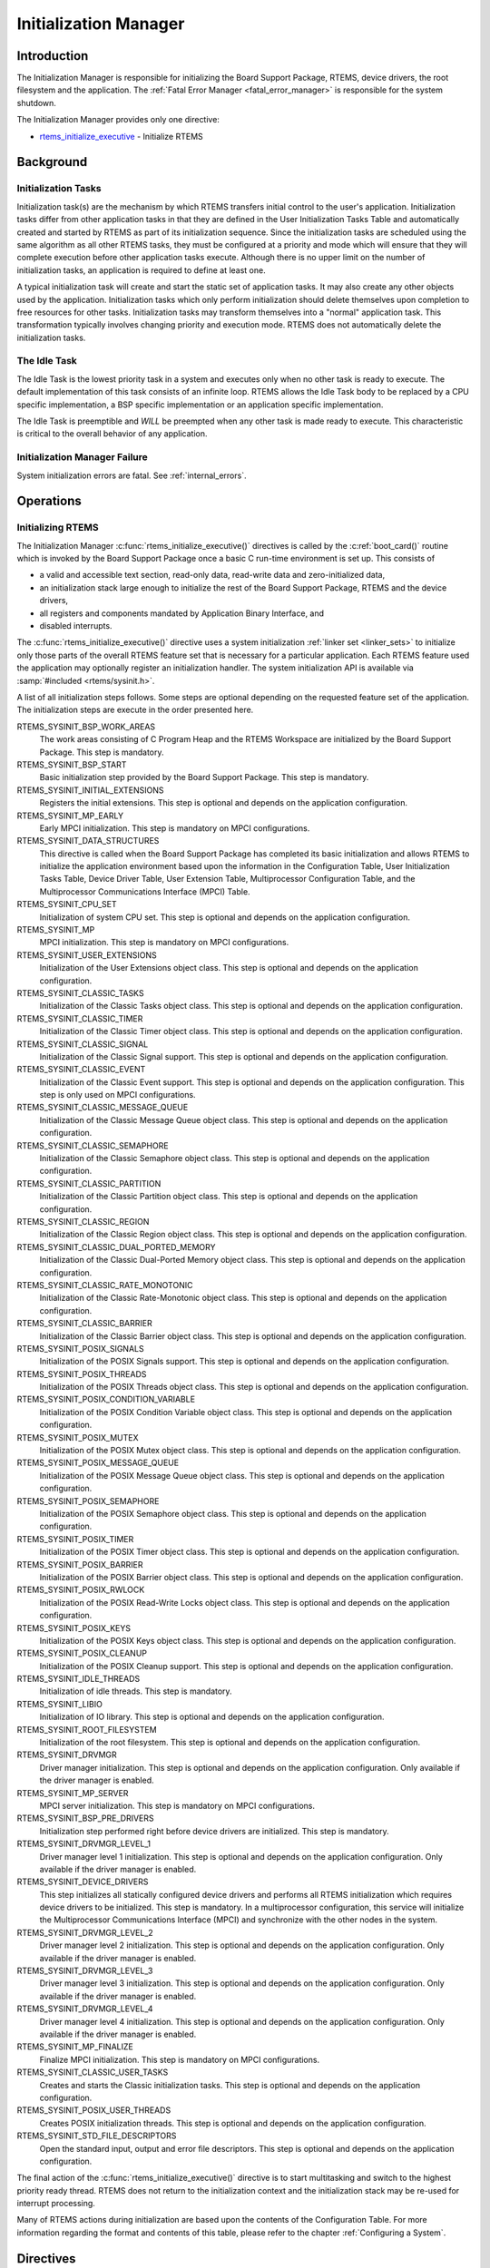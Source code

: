 .. comment SPDX-License-Identifier: CC-BY-SA-4.0

.. COMMENT: COPYRIGHT (c) 1988-2008.
.. COMMENT: On-Line Applications Research Corporation (OAR).
.. COMMENT: All rights reserved.

Initialization Manager
**********************

Introduction
============

The Initialization Manager is responsible for initializing the Board Support
Package, RTEMS, device drivers, the root filesystem and the application.  The
:ref:`Fatal Error Manager <fatal_error_manager>` is responsible for the system
shutdown.

The Initialization Manager provides only one directive:

- rtems_initialize_executive_ - Initialize RTEMS

Background
==========

.. index:: initialization tasks

Initialization Tasks
--------------------

Initialization task(s) are the mechanism by which RTEMS transfers initial
control to the user's application.  Initialization tasks differ from other
application tasks in that they are defined in the User Initialization Tasks
Table and automatically created and started by RTEMS as part of its
initialization sequence.  Since the initialization tasks are scheduled using
the same algorithm as all other RTEMS tasks, they must be configured at a
priority and mode which will ensure that they will complete execution before
other application tasks execute.  Although there is no upper limit on the
number of initialization tasks, an application is required to define at least
one.

A typical initialization task will create and start the static set of
application tasks.  It may also create any other objects used by the
application.  Initialization tasks which only perform initialization should
delete themselves upon completion to free resources for other tasks.
Initialization tasks may transform themselves into a "normal" application task.
This transformation typically involves changing priority and execution mode.
RTEMS does not automatically delete the initialization tasks.

The Idle Task
-------------

The Idle Task is the lowest priority task in a system and executes only when no
other task is ready to execute.  The default implementation of this task
consists of an infinite loop. RTEMS allows the Idle Task body to be replaced by
a CPU specific implementation, a BSP specific implementation or an application
specific implementation.

The Idle Task is preemptible and *WILL* be preempted when any other task is
made ready to execute.  This characteristic is critical to the overall behavior
of any application.

Initialization Manager Failure
------------------------------

System initialization errors are fatal.  See :ref:`internal_errors`.

Operations
==========

Initializing RTEMS
------------------

The Initialization Manager :c:func:`rtems_initialize_executive()` directives is
called by the :c:ref:`boot_card()` routine which is invoked by the Board
Support Package once a basic C run-time environment is set up.  This consists
of

- a valid and accessible text section, read-only data, read-write data and
  zero-initialized data,

- an initialization stack large enough to initialize the rest of the Board
  Support Package, RTEMS and the device drivers,

- all registers and components mandated by Application Binary Interface, and

- disabled interrupts.

The :c:func:`rtems_initialize_executive()` directive uses a system
initialization :ref:`linker set <linker_sets>` to initialize only those parts
of the overall RTEMS feature set that is necessary for a particular
application.  Each RTEMS feature used the application may optionally register
an initialization handler.  The system initialization API is available via
:samp:`#included <rtems/sysinit.h>`.

A list of all initialization steps follows.  Some steps are optional depending
on the requested feature set of the application.  The initialization steps are
execute in the order presented here.

RTEMS_SYSINIT_BSP_WORK_AREAS
    The work areas consisting of C Program Heap and the RTEMS Workspace are
    initialized by the Board Support Package.  This step is mandatory.

RTEMS_SYSINIT_BSP_START
    Basic initialization step provided by the Board Support Package.  This step
    is mandatory.

RTEMS_SYSINIT_INITIAL_EXTENSIONS
    Registers the initial extensions.  This step is optional and depends on the
    application configuration.

RTEMS_SYSINIT_MP_EARLY
    Early MPCI initialization.  This step is mandatory on MPCI configurations.

RTEMS_SYSINIT_DATA_STRUCTURES
    This directive is called when the Board Support Package has completed its
    basic initialization and allows RTEMS to initialize the application
    environment based upon the information in the Configuration Table, User
    Initialization Tasks Table, Device Driver Table, User Extension Table,
    Multiprocessor Configuration Table, and the Multiprocessor Communications
    Interface (MPCI) Table.

RTEMS_SYSINIT_CPU_SET
    Initialization of system CPU set.  This step is optional and depends on the
    application configuration.

RTEMS_SYSINIT_MP
    MPCI initialization.  This step is mandatory on MPCI configurations.

RTEMS_SYSINIT_USER_EXTENSIONS
    Initialization of the User Extensions object class.  This step is optional
    and depends on the application configuration.

RTEMS_SYSINIT_CLASSIC_TASKS
    Initialization of the Classic Tasks object class.  This step is optional
    and depends on the application configuration.

RTEMS_SYSINIT_CLASSIC_TIMER
    Initialization of the Classic Timer object class.  This step is optional
    and depends on the application configuration.

RTEMS_SYSINIT_CLASSIC_SIGNAL
    Initialization of the Classic Signal support.  This step is optional and
    depends on the application configuration.

RTEMS_SYSINIT_CLASSIC_EVENT
    Initialization of the Classic Event support.  This step is optional and
    depends on the application configuration.  This step is only used on MPCI
    configurations.

RTEMS_SYSINIT_CLASSIC_MESSAGE_QUEUE
    Initialization of the Classic Message Queue object class.  This step is
    optional and depends on the application configuration.

RTEMS_SYSINIT_CLASSIC_SEMAPHORE
    Initialization of the Classic Semaphore object class.  This step is
    optional and depends on the application configuration.

RTEMS_SYSINIT_CLASSIC_PARTITION
    Initialization of the Classic Partition object class.  This step is
    optional and depends on the application configuration.

RTEMS_SYSINIT_CLASSIC_REGION
    Initialization of the Classic Region object class.  This step is optional
    and depends on the application configuration.

RTEMS_SYSINIT_CLASSIC_DUAL_PORTED_MEMORY
    Initialization of the Classic Dual-Ported Memory object class.  This step
    is optional and depends on the application configuration.

RTEMS_SYSINIT_CLASSIC_RATE_MONOTONIC
    Initialization of the Classic Rate-Monotonic object class.  This step is
    optional and depends on the application configuration.

RTEMS_SYSINIT_CLASSIC_BARRIER
    Initialization of the Classic Barrier object class.  This step is optional
    and depends on the application configuration.

RTEMS_SYSINIT_POSIX_SIGNALS
    Initialization of the POSIX Signals support.  This step is optional and
    depends on the application configuration.

RTEMS_SYSINIT_POSIX_THREADS
    Initialization of the POSIX Threads object class.  This step is optional
    and depends on the application configuration.

RTEMS_SYSINIT_POSIX_CONDITION_VARIABLE
    Initialization of the POSIX Condition Variable object class.  This step is
    optional and depends on the application configuration.

RTEMS_SYSINIT_POSIX_MUTEX
    Initialization of the POSIX Mutex object class.  This step is optional and
    depends on the application configuration.

RTEMS_SYSINIT_POSIX_MESSAGE_QUEUE
    Initialization of the POSIX Message Queue object class.  This step is
    optional and depends on the application configuration.

RTEMS_SYSINIT_POSIX_SEMAPHORE
    Initialization of the POSIX Semaphore object class.  This step is optional
    and depends on the application configuration.

RTEMS_SYSINIT_POSIX_TIMER
    Initialization of the POSIX Timer object class.  This step is optional and
    depends on the application configuration.

RTEMS_SYSINIT_POSIX_BARRIER
    Initialization of the POSIX Barrier object class.  This step is optional
    and depends on the application configuration.

RTEMS_SYSINIT_POSIX_RWLOCK
    Initialization of the POSIX Read-Write Locks object class.  This step is
    optional and depends on the application configuration.

RTEMS_SYSINIT_POSIX_KEYS
    Initialization of the POSIX Keys object class.  This step is optional
    and depends on the application configuration.

RTEMS_SYSINIT_POSIX_CLEANUP
    Initialization of the POSIX Cleanup support.  This step is optional and
    depends on the application configuration.

RTEMS_SYSINIT_IDLE_THREADS
    Initialization of idle threads.  This step is mandatory.

RTEMS_SYSINIT_LIBIO
    Initialization of IO library.  This step is optional and depends on the
    application configuration.

RTEMS_SYSINIT_ROOT_FILESYSTEM
    Initialization of the root filesystem.  This step is optional and depends
    on the application configuration.

RTEMS_SYSINIT_DRVMGR
    Driver manager initialization.  This step is optional and depends on the
    application configuration.  Only available if the driver manager is
    enabled.

RTEMS_SYSINIT_MP_SERVER
    MPCI server initialization.  This step is mandatory on MPCI configurations.

RTEMS_SYSINIT_BSP_PRE_DRIVERS
    Initialization step performed right before device drivers are initialized.
    This step is mandatory.

RTEMS_SYSINIT_DRVMGR_LEVEL_1
    Driver manager level 1 initialization.  This step is optional and depends
    on the application configuration.  Only available if the driver manager is
    enabled.

RTEMS_SYSINIT_DEVICE_DRIVERS
    This step initializes all statically configured device drivers and performs
    all RTEMS initialization which requires device drivers to be initialized.
    This step is mandatory.  In a multiprocessor configuration, this service
    will initialize the Multiprocessor Communications Interface (MPCI) and
    synchronize with the other nodes in the system.

RTEMS_SYSINIT_DRVMGR_LEVEL_2
    Driver manager level 2 initialization.  This step is optional and depends
    on the application configuration.  Only available if the driver manager is
    enabled.

RTEMS_SYSINIT_DRVMGR_LEVEL_3
    Driver manager level 3 initialization.  This step is optional and depends
    on the application configuration.  Only available if the driver manager is
    enabled.

RTEMS_SYSINIT_DRVMGR_LEVEL_4
    Driver manager level 4 initialization.  This step is optional and depends
    on the application configuration.  Only available if the driver manager is
    enabled.

RTEMS_SYSINIT_MP_FINALIZE
    Finalize MPCI initialization.  This step is mandatory on MPCI
    configurations.

RTEMS_SYSINIT_CLASSIC_USER_TASKS
    Creates and starts the Classic initialization tasks.  This step is optional
    and depends on the application configuration.

RTEMS_SYSINIT_POSIX_USER_THREADS
    Creates POSIX initialization threads.  This step is optional and depends on
    the application configuration.

RTEMS_SYSINIT_STD_FILE_DESCRIPTORS
    Open the standard input, output and error file descriptors.  This step is
    optional and depends on the application configuration.

The final action of the :c:func:`rtems_initialize_executive()` directive is to
start multitasking and switch to the highest priority ready thread.  RTEMS does
not return to the initialization context and the initialization stack may be
re-used for interrupt processing.

Many of RTEMS actions during initialization are based upon the contents of the
Configuration Table.  For more information regarding the format and contents of
this table, please refer to the chapter :ref:`Configuring a System`.

Directives
==========

This section details the Initialization Manager's directives.  A subsection is
dedicated to each of this manager's directives and describes the calling
sequence, related constants, usage, and status codes.

.. raw:: latex

   \clearpage

.. _rtems_initialize_executive:
.. index:: initialize RTEMS
.. index:: start multitasking
.. index:: rtems_initialize_executive

INITIALIZE_EXECUTIVE - Initialize RTEMS
---------------------------------------

CALLING SEQUENCE:
    .. code-block:: c

        void rtems_initialize_executive(void);

DIRECTIVE STATUS CODES:
    NONE - This function will not return to the caller.

DESCRIPTION:
    Iterates through the system initialization linker set and invokes the
    registered handlers.  The final step is to start multitasking.

NOTES:
    This directive should be called by :c:func:`boot_card()` only.

    This directive *does not return* to the caller.  Errors in the
    initialization sequence are usually fatal and lead to a system termination.
